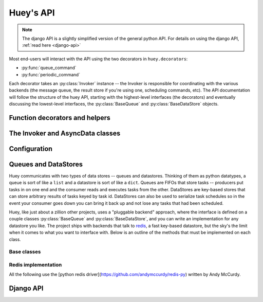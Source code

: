 .. _api:

Huey's API
==========

.. note::
    The django API is a slightly simplified version of the general python API.
    For details on using the django API, :ref:`read here <django-api>`

Most end-users will interact with the API using the two decorators in ``huey.decorators``:

* :py:func:`queue_command`
* :py:func:`periodic_command`

Each decorator takes an :py:class:`Invoker` instance -- the Invoker is responsible
for coordinating with the various backends (the message queue, the result store if you're
using one, scheduling commands, etc).  The API documentation will follow the structure
of the huey API, starting with the highest-level interfaces (the decorators) and
eventually discussing the lowest-level interfaces, the :py:class:`BaseQueue` and :py:class:`BaseDataStore` objects.

.. _function-decorators:

Function decorators and helpers
-------------------------------

.. py:module:: huey.decorators

.. py:function:: queue_command(invoker)

    Function decorator that marks the decorated function for processing by the
    consumer.  Calls to the decorated function will do the following:
    
    1. Serialize the function call into a message suitable for storing in the queue
    2. Enqueue the message for execution by the consumer
    3. If a :py:class:`ResultStore` has been configured, return an :py:class:`AsyncData`
       instance which can retrieve the result of the function, or ``None`` if not
       using a result store.
    
    .. note::
        The Invoker can be configured to execute the function immediately by
        instantiating it with ``always_eager = True`` -- this is useful for
        running in debug mode or when you do not wish to run the consumer.
    
    Here is how you might use the ``queue_command`` decorator:
    
    .. code-block:: python
    
        # assume that we've created an invoker alongside the rest of the
        # config
        from config import invoker
        from huey.decorators import queue_command
        
        @queue_command(invoker)
        def count_some_beans(num):
            # do some counting!
            return 'Counted %s beans' % num
    
    Now, whenever you call this function in your application, the actual processing
    will occur when the consumer dequeues the message and your application will
    continue along on its way.
    
    Without a result store:
    
    .. code-block:: python
    
        >>> res = count_some_beans(1000000)
        >>> res is None
        True
    
    With a result store:
    
    .. code-block:: python
    
        >>> res = count_some_beans(1000000)
        >>> res
        <huey.queue.AsyncData object at 0xb7471a4c>
        >>> res.get()
        'Counted 1000000 beans'

    :param invoker: an :py:class:`Invoker` instance
    :rtype: decorated function
    
    The return value of any calls to the decorated function depends on whether the invoker
    is configured with a result store.  If a result store is configured, the
    decorated function will return an :py:class:`AsyncData` object which can fetch the
    result of the call from the result store -- otherwise it will simply
    return ``None``.
    
    The ``queue_command`` decorator also does one other important thing -- it adds
    a special function **onto** the decorated function, which makes it possible
    to *schedule* the execution for a certain time in the future:
    
    .. py:function:: {decorated func}.schedule(args=None, kwargs=None, eta=None, convert_utc=True)
    
        Use the special ``.schedule()`` function to schedule the execution of a
        queue command for a given time in the future:
        
        .. code-block:: python
        
            import datetime
            
            # get a datetime object representing one hour in the future
            in_an_hour = datetime.datetime.now() + datetime.timedelta(seconds=3600)
            
            # schedule "count_some_beans" to run in an hour
            count_some_beans.schedule(args=(100000,), eta=in_an_hour)
    
        :param args: arguments to call the decorated function with
        :param kwargs: keyword arguments to call the decorated function with
        :param eta: a ``datetime`` instance specifying the time at which the
                    function should be executed
        :param convert_utc: whether the ``eta`` should be converted from local
                            time to UTC, defaults to ``True``
        :rtype: like calls to the decorated function, will return an :py:class:`AsyncData`
                object if a result store is configured, otherwise returns ``None``

.. py:function:: periodic_command(invoker, validate_datetime)

    Function decorator that marks the decorated function for processing by the
    consumer *at a specific interval*.  Calls to functions decorated with ``periodic_command``
    will execute normally, unlike :py:func:`queue_command`, which enqueues commands
    for execution by the consumer.  Rather, the ``periodic_command`` decorator
    serves to **mark a function as needing to be executed periodically** by the
    consumer.
    
    .. note::
        By default, the consumer will not execute ``periodic_command`` functions.
        To enable this, simply add ``PERIODIC = True`` to your configuration.

    The ``validate_datetime`` parameter is a function which accepts a datetime
    object and returns a boolean value whether or not the decorated function
    should execute at that time or not.  The consumer will send a datetime to
    the function every minute, giving it the same granularity as the linux
    crontab, which it was designed to mimic.
    
    For simplicity, there is a special function :py:func:`crontab`, which can
    be used to quickly specify intervals at which a function should execute.  It
    is described below.
    
    Here is an example of how you might use the ``periodic_command`` decorator
    and the ``crontab`` helper:
    
    .. code-block:: python
        
        from config import invoker
        from huey.decorators import periodic_command, crontab
        
        @periodic_command(invoker, crontab(minute='*/5'))
        def every_five_minutes():
            # this function gets executed every 5 minutes by the consumer
            print "It's been five minutes"
    
    .. note::
        Because functions decorated with ``periodic_command`` are meant to be
        executed at intervals in isolation, they should not take any required
        parameters nor should they be expected to return a meaningful value.
        This is the same regardless of whether or not you are using a result store.
    
    :param invoker: an :py:class:`Invoker` instance
    :param validate_datetime: a callable which takes a ``datetime`` and returns
        a boolean whether the decorated function should execute at that time or not
    :rtype: decorated function

.. py:function:: crontab(month='*', day='*', day_of_week='*', hour='*', minute='*')

    Convert a "crontab"-style set of parameters into a test function that will
    return ``True`` when a given ``datetime`` matches the parameters set forth in
    the crontab.
    
    Acceptable inputs:
    
    - "*" = every distinct value
    - "\*/n" = run every "n" times, i.e. hours='\*/4' == 0, 4, 8, 12, 16, 20
    - "m-n" = run every time m..n
    - "m,n" = run on m and n
    
    :rtype: a test function that takes a ``datetime`` and returns a boolean

The Invoker and AsyncData classes
---------------------------------

.. py:module:: huey.queue

.. py:class:: Invoker(queue[, result_store=None[, task_store=None[, store_none=False[, always_eager=False]]]])

    The ``Invoker`` ties together your application's queue, result store, and supplies
    some options to configure how tasks are executed and how their results are stored.
    
    Applications will have **at least one** ``Invoker`` instance, as it is required
    by the :ref:`function decorators <function-decorators>`.  Typically it should
    be instantiated along with the ``Queue``, or wherever you create your configuration.
    
    Example:
    
    .. code-block:: python
    
        from huey.backends.redis_backend import RedisBlockingQueue, RedisDataStore
        from huey.queue import Invoker

        queue = RedisBlockingQueue('test-queue', host='localhost', port=6379)
        result_store = RedisDataStore('results', host='localhost', port=6379)

        # Create an invoker instance, which points at the queue and result store
        # which are used by the application's Configuraiton object
        invoker = Invoker(queue, result_store=result_store)

.. py:class:: AsyncData(result_store, task_id)

    Although you will probably never instantiate an ``AsyncData`` object yourself,
    they are returned by any calls to :py:func:`queue_command` decorated functions
    (provided the invoker is configured with a result store).  The ``AsyncData``
    talks to the result store and is responsible for fetching results from tasks.
    Once the consumer finishes executing a task, the return value is placed in the
    result store, allowing the producer to retrieve it.
    
    Working with the ``AsyncData`` class is very simple:
    
    .. code-block:: python
    
        >>> from main import count_some_beans
        >>> res = count_some_beans(100)
        >>> res # <--- what is "res" ?
        <huey.queue.AsyncData object at 0xb7471a4c>
        
        >>> res.get() # <--- get the result of this task, assuming it executed
        'Counted 100 beans'
    
    What happens when data isn't available yet?  Let's assume the next call takes
    about a minute to calculate:
    
    .. code-block:: python
    
        >>> res = count_some_beans(10000000) # let's pretend this is slow
        >>> res.get() # data is not ready, so returns None
        
        >>> res.get() is None # data still not ready
        True
        
        >>> res.get(blocking=True, timeout=5) # block for 5 seconds
        Traceback (most recent call last):
          File "<stdin>", line 1, in <module>
          File "/home/charles/tmp/huey/src/huey/huey/queue.py", line 46, in get
            raise DataStoreTimeout
        huey.exceptions.DataStoreTimeout
        
        >>> res.get(blocking=True) # no timeout, will block until it gets data
        'Counted 10000000 beans'
    
    .. py:method:: get([blocking=False[, timeout=None[, backoff=1.15[, max_delay=1.0]]]])
    
        Attempt to retrieve the return value of a task.  By default, it will simply
        ask for the value, returning ``None`` if it is not ready yet.  If you want
        to wait for a value, you can specify ``blocking = True`` -- this will loop,
        backing off up to the provided ``max_delay`` until the value is ready or
        until the ``timeout`` is reached.  If the ``timeout`` is reached before the
        result is ready, a :py:class:`DataStoreTimeout` exception will be raised.
        
        :param blocking: boolean, whether to block while waiting for task result
        :param timeout: number of seconds to block for (used with `blocking=True`)
        :param backoff: amount to backoff delay each time no result is found
        :param max_delay: maximum amount of time to wait between iterations when
            attempting to fetch result.

Configuration
-------------

.. py:class:: BaseConfiguration()

    Applications using huey should subclass ``BaseConfiguration`` when specifying
    the configuration options to use.  ``BaseConfiguration`` is where the queue,
    result store, and many other settings are configured.  The configuration is
    then used by the consumer to access the queue.  All configuration settings
    are class attributes.
    
    .. py:attribute:: QUEUE
    
        An instance of a ``Queue`` class, which must be a subclass of :py:class:`BaseQueue`.
        Tells consumer what queue to pull messages from.
    
    .. py:attribute:: RESULT_STORE
    
        An instance of a ``DataStore`` class, which must be a subclass of :py:class:`DataStore` or ``None``.
        Tells consumer where to store results of messages.
    
    .. py:attribute:: TASK_STORE
    
        An instance of a ``DataStore`` class, which must be a subclass of :py:class:`DataStore` or ``None``.
        Tells consumer where to serialize the schedule of pending tasks in the event the consumer is
        shut down unexpectedly.
    
    .. py:attribute:: PERIODIC = False
    
        A boolean value indicating whether the consumer should enqueue periodic tasks
    
    .. py:attribute:: THREADS = 1
    
        Number of worker threads to run

    .. py:attribute:: LOGFILE = None
    .. py:attribute:: LOGLEVEL = logging.INFO
    .. py:attribute:: BACKOFF = 1.15
    .. py:attribute:: INITIAL_DELAY = .1
    .. py:attribute:: MAX_DELAY = 10
    .. py:attribute:: UTC = True
    
        Whether to run using local ``now()`` or ``utcnow()`` when determining
        times to execute periodic commands and scheduled commands.

Queues and DataStores
---------------------

Huey communicates with two types of data stores -- queues and datastores.  Thinking
of them as python datatypes, a queue is sort of like a ``list`` and a datastore is
sort of like a ``dict``.  Queues are FIFOs that store tasks -- producers put tasks
in on one end and the consumer reads and executes tasks from the other.  DataStores
are key-based stores that can store arbitrary results of tasks keyed by task id.
DataStores can also be used to serialize task schedules so in the event your consumer
goes down you can bring it back up and not lose any tasks that had been scheduled.

Huey, like just about a zillion other projects, uses a "pluggable backend" approach,
where the interface is defined on a couple classes :py:class:`BaseQueue` and :py:class:`BaseDataStore`,
and you can write an implementation for any datastore you like.  The project ships
with backends that talk to `redis <http://redis.io>`_, a fast key-based datastore,
but the sky's the limit when it comes to what you want to interface with.  Below is
an outline of the methods that must be implemented on each class.

Base classes
^^^^^^^^^^^^

.. py:module:: huey.backends.base

.. py:class:: BaseQueue(name, **connection)

    Queue implementation -- any connections that must be made should be created
    when instantiating this class.
        
    :param name: A string representation of the name for this queue
    :param connection: Connection parameters for the queue
    
    .. py:attribute:: blocking = False
    
        Whether the backend blocks when waiting for new results.  If set to ``False``,
        the backend will be polled at intervals, if ``True`` it will read and wait.
    
    .. py:method:: write(data)
    
        Write data to the queue - has no return value.
        
        :param data: a string
    
    .. py:method:: read()
        
        Read data from the queue, returning None if no data is available --
        an empty queue should not raise an Exception!
        
        :rtype: a string message or ``None`` if no data is present
    
    .. py:method:: flush()
    
        Optional: Delete everything in the queue -- used by tests
    
    .. py:method:: __len__()
    
        Optional: Return the number of items in the queue -- used by tests

.. py:class:: BaseDataStore(name, **connection)

    Data store implementation -- any connections that must be made should be created
    when instantiating this class.
    
    :param name: A string representation of the name for this data store
    :param connection: Connection parameters for the data store

    .. py:method:: put(key, value)
    
        Store the ``value`` using the ``key`` as the identifier
    
    .. py:method:: get(key)
        
        Retrieve the value stored at the given ``key``, returns a special value
        :py:class:`EmptyData` if no data exists at the given key.  This is to
        differentiate between "no data" and a stored ``None`` value.
        
        .. warning:: After a result is fetched it should be removed from the store!
    
    .. py:method:: flush()
    
        Remove all keys

Redis implementation
^^^^^^^^^^^^^^^^^^^^

All the following use the [python redis driver](https://github.com/andymccurdy/redis-py)
written by Andy McCurdy.

.. py:module:: huey.backends.redis_backend

.. py:class:: RedisQueue(name, **connection)

    Does a simple ``RPOP`` to pull messages from the queue, meaning that it polls.

    :param name: the name of the queue to use
    :param connection: a list of values passed directly into the ``redis.Redis`` class

.. py:class:: RedisBlockingQueue(name, **connection)

    Does a ``BRPOP`` to pull messages from the queue, meaning that it blocks on reads.

    :param name: the name of the queue to use
    :param connection: a list of values passed directly into the ``redis.Redis`` class

.. py:class:: RedisDataStore(name, **connection)

    Stores results in a redis hash using ``HSET``, ``HGET`` and ``HDEL``

    :param name: the name of the data store to use
    :param connection: a list of values passed directly into the ``redis.Redis`` class

.. _django-api:

Django API
----------
